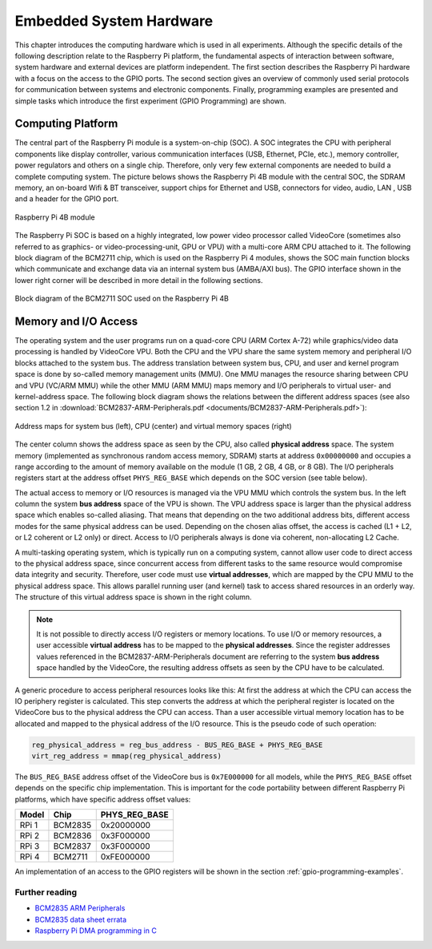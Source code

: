========================
Embedded System Hardware
========================
This chapter introduces the computing hardware which is used in all experiments. Although the specific details of the following description relate to the Raspberry Pi platform, the fundamental aspects of interaction between software, system hardware and external devices are platform independent. The first section describes the Raspberry Pi hardware with a focus on the access to the GPIO ports. The second section gives an overview of commonly used serial protocols for communication between systems and electronic components. Finally, programming examples are presented and simple tasks which introduce the first experiment (GPIO Programming) are shown.

Computing Platform
==================
The central part of the Raspberry Pi module is a system-on-chip (SOC). A SOC integrates the CPU with peripheral components like display controller, various communication interfaces (USB, Ethernet, PCIe, etc.), memory controller, power regulators and others on a single chip. Therefore, only very few external components are needed to build a complete computing system. The picture belows shows the Raspberry Pi 4B module with the central SOC, the SDRAM memory, an on-board Wifi & BT transceiver, support chips for Ethernet and USB, connectors for video, audio, LAN , USB and a header for the GPIO port.


.. figure:: images/RPI4.png
    :width: 600
    :align: center

    Raspberry Pi 4B module

The Raspberry Pi SOC is based on a highly integrated, low power video processor called VideoCore (sometimes also referred to as graphics- or video-processing-unit, GPU or VPU) with a multi-core ARM CPU attached to it. The following block diagram of the BCM2711 chip, which is used on the Raspberry Pi 4 modules, shows the SOC main function blocks which communicate and exchange data via an internal system bus (AMBA/AXI bus). The GPIO interface shown in the lower right corner will be described in more detail in the following sections.

.. figure:: images/BCM2711.png
    :width: 600
    :align: center

    Block diagram of the BCM2711 SOC used on the Raspberry Pi 4B

Memory and I/O Access
=====================
The operating system and the user programs run on a quad-core CPU (ARM Cortex A-72) while graphics/video data processing is handled by VideoCore VPU. Both the CPU and the VPU share the same system memory and peripheral I/O blocks attached to the system bus. The address translation between system bus, CPU, and user and kernel program space is done by so-called memory management units (MMU). One MMU manages the resource sharing between CPU and VPU (VC/ARM MMU) while the other MMU (ARM MMU) maps memory and I/O peripherals to virtual user- and kernel-address space. The following block diagram shows the relations between the different address spaces (see also section 1.2 in :download:`BCM2837-ARM-Peripherals.pdf <documents/BCM2837-ARM-Peripherals.pdf>`):

.. figure:: images/address_spaces.svg
    :width: 800
    :align: center

    Address maps for system bus (left), CPU (center) and virtual memory spaces (right)

The center column shows the address space as seen by the CPU, also called **physical address** space. The system memory (implemented as synchronous random access memory, SDRAM) starts at address ``0x00000000`` and occupies a range according to the amount of memory available on the module (1 GB, 2 GB, 4 GB, or 8 GB). The I/O peripherals registers start at the address offset ``PHYS_REG_BASE`` which depends on the SOC version (see table below). 

The actual access to memory or I/O resources is managed via the VPU MMU which controls the system bus. In the left column the system **bus address** space of the VPU is shown. The VPU address space is larger than the physical address space which enables so-called aliasing. That means that depending on the two additional address bits, different access modes for the same physical address can be used. Depending on the chosen alias offset, the access is cached (L1 + L2, or L2 coherent or L2 only) or direct. Access to I/O peripherals always is done via coherent, non-allocating L2 Cache. 

A multi-tasking operating system, which is typically run on a computing system, cannot allow user code to direct access to the physical address space, since concurrent access from different tasks to the same resource would compromise data integrity and security. Therefore, user code must use **virtual addresses**, which are mapped by the CPU MMU to the physical address space. This allows parallel running user (and kernel) task to access shared resources in an orderly way. The structure of this virtual address space is shown in the right column.

.. note:: It is not possible to directly access I/O registers or memory locations. To use I/O or memory resources, a user accessible **virtual address** has to be mapped to the **physical addresses**. Since the register addresses values referenced in the BCM2837-ARM-Peripherals document are referring to the system **bus address** space handled by the VideoCore, the resulting address offsets as seen by the CPU have to be calculated. 

A generic procedure to access peripheral resources looks like this: At first the address at which the CPU can access the IO periphery register is calculated. This step converts the address at which the peripheral register is located on the VideoCore bus to the physical address the CPU can access. Than a user accessible virtual memory location has to be allocated and mapped to the physical address of the I/O resource. This is the pseudo code of such operation:

.. code::
    
    reg_physical_address = reg_bus_address - BUS_REG_BASE + PHYS_REG_BASE
    virt_reg_address = mmap(reg_physical_address)

    
The ``BUS_REG_BASE`` address offset of the VideoCore bus is ``0x7E000000`` for all models, while the ``PHYS_REG_BASE`` offset depends on the specific chip implementation. This is important for the code portability between different Raspberry Pi platforms, which have specific address offset values:

.. table::
    
    ===========  ==========  ==================
     Model        Chip        PHYS_REG_BASE
    ===========  ==========  ==================
      RPi 1       BCM2835     0x20000000
      RPi 2       BCM2836     0x3F000000
      RPi 3       BCM2837     0x3F000000
      RPi 4       BCM2711     0xFE000000      
    ===========  ==========  ==================

An implementation of an access to the GPIO registers will be shown in the section :ref:`gpio-programming-examples`.

Further reading
---------------
- `BCM2835 ARM Peripherals <https://www.raspberrypi.org/app/uploads/2012/02/BCM2835-ARM-Peripherals.pdf>`_
- `BCM2835 data sheet errata <https://elinux.org/BCM2835_datasheet_errata>`_
- `Raspberry Pi DMA programming in C <https://iosoft.blog/2020/05/25/raspberry-pi-dma-programming/>`_



